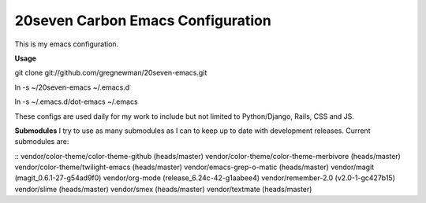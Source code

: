 ==================================
20seven Carbon Emacs Configuration
==================================

This is  my emacs configuration.

**Usage**

git clone git://github.com/gregnewman/20seven-emacs.git

ln -s ~/20seven-emacs ~/.emacs.d

ln -s ~/.emacs.d/dot-emacs ~/.emacs

These configs are used daily for my work to include but not limited to Python/Django, Rails, CSS and JS.

**Submodules**
I try to use as many submodules as I can to keep up to date with development releases. Current submodules are:

::
vendor/color-theme/color-theme-github (heads/master)
vendor/color-theme/color-theme-merbivore (heads/master)
vendor/color-theme/twilight-emacs (heads/master)
vendor/emacs-grep-o-matic (heads/master)
vendor/magit (magit_0.6.1-27-g54ad9f0)
vendor/org-mode (release_6.24c-42-g1aabee4)
vendor/remember-2.0 (v2.0-1-gc427b15)
vendor/slime (heads/master)
vendor/smex (heads/master)
vendor/textmate (heads/master)
